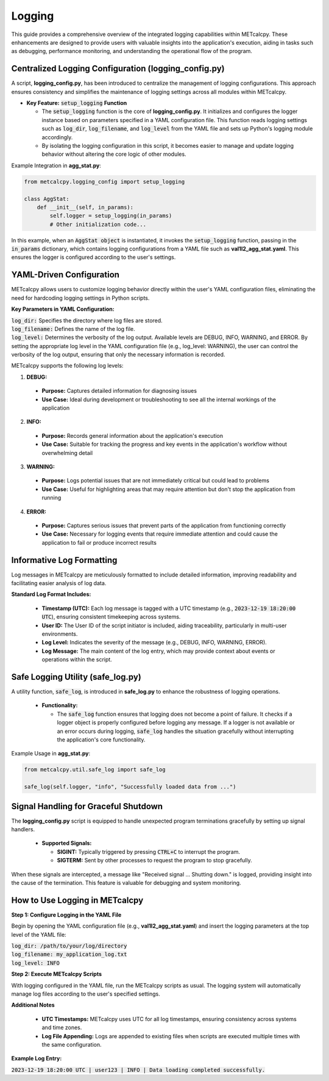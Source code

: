 *******
Logging
*******


This guide provides a comprehensive overview of the integrated logging capabilities 
within METcalcpy. These enhancements are designed to provide users with valuable insights 
into the application's execution, aiding in tasks such as debugging, performance monitoring, 
and understanding the operational flow of the program.

Centralized Logging Configuration (**logging_config.py**)
=========================================================

A script, **logging_config.py**, has been introduced to centralize the management of logging 
configurations. This approach ensures consistency and simplifies the maintenance of logging 
settings across all modules within METcalcpy.


* **Key Feature:** :code:`setup_logging` **Function**

  * The :code:`setup_logging` function is the core of **logging_config.py**. It initializes 
    and configures the logger instance based on parameters specified in a YAML configuration 
    file. This function reads logging settings such as :code:`log_dir`, 
    :code:`log_filename`, and :code:`log_level` from the YAML file and sets 
    up Python's logging module accordingly.
  * By isolating the logging configuration in this script, it becomes easier to 
    manage and update logging behavior without altering the core logic of other modules.

Example Integration in **agg_stat.py**:

.. code-block:: py

  from metcalcpy.logging_config import setup_logging
  
  class AggStat:
      def __init__(self, in_params):
          self.logger = setup_logging(in_params)
          # Other initialization code...

In this example, when an :code:`AggStat object` is instantiated, it invokes the 
:code:`setup_logging` function, passing in the :code:`in_params` dictionary, 
which contains logging configurations from a YAML file such as 
**val1l2_agg_stat.yaml**. This ensures the logger is configured according to 
the user's settings.

YAML-Driven Configuration
=========================

METcalcpy allows users to customize logging behavior directly within 
the user's YAML configuration files, eliminating the need for hardcoding 
logging settings in Python scripts.

**Key Parameters in YAML Configuration:**

| :code:`log_dir:` Specifies the directory where log files are stored.
| :code:`log_filename:` Defines the name of the log file.
| :code:`log_level:` Determines the verbosity of the log output. 
  Available levels are DEBUG, INFO, WARNING, and ERROR. By setting the appropriate
  log level in the YAML configuration file (e.g., log_level: WARNING), the user can
  control the verbosity of the log output, ensuring that only the necessary
  information is recorded.

METcalcpy supports the following log levels:

1. **DEBUG:**

  * **Purpose:** Captures detailed information for diagnosing issues
  * **Use Case:** Ideal during development or troubleshooting to see all the internal workings of the application

2. **INFO:**

  * **Purpose:** Records general information about the application's execution
  * **Use Case:** Suitable for tracking the progress and key events in the application's workflow without overwhelming detail

3. **WARNING:**

  * **Purpose:** Logs potential issues that are not immediately critical but could lead to problems
  * **Use Case:** Useful for highlighting areas that may require attention but don't stop the application from running

4. **ERROR:**

  * **Purpose:** Captures serious issues that prevent parts of the application from functioning correctly
  * **Use Case:** Necessary for logging events that require immediate attention and could cause the application to fail or produce incorrect results

Informative Log Formatting
==========================

Log messages in METcalcpy are meticulously formatted to include detailed information, 
improving readability and facilitating easier analysis of log data.

**Standard Log Format Includes:**

  * **Timestamp (UTC):** Each log message is tagged with a UTC timestamp 
    (e.g., :code:`2023-12-19 18:20:00 UTC`), ensuring consistent timekeeping across systems.
  * **User ID:** The User ID of the script initiator is included, aiding traceability, 
    particularly in multi-user environments.
  * **Log Level:** Indicates the severity of the message 
    (e.g., DEBUG, INFO, WARNING, ERROR).
  * **Log Message:** The main content of the log entry, which may provide context 
    about events or operations within the script.

Safe Logging Utility (safe_log.py)
==================================

A utility function, :code:`safe_log`, is introduced in **safe_log.py** to 
enhance the robustness of logging operations.

  * **Functionality:**

    * The :code:`safe_log` function ensures that logging does not become a point of failure. 
      It checks if a logger object is properly configured before logging any message. If a logger 
      is not available or an error occurs during logging, :code:`safe_log` handles the 
      situation gracefully without interrupting the application's core functionality.

Example Usage in **agg_stat.py**:

.. code-block:: py

  from metcalcpy.util.safe_log import safe_log

  safe_log(self.logger, "info", "Successfully loaded data from ...")

Signal Handling for Graceful Shutdown
=====================================

The **logging_config.py** script is equipped to handle unexpected 
program terminations gracefully by setting up signal handlers.

  * **Supported Signals:**

    * **SIGINT:** Typically triggered by pressing :code:`CTRL+C` to interrupt the program.
    * **SIGTERM:** Sent by other processes to request the program to stop gracefully.

When these signals are intercepted, a message like "Received signal ... Shutting down." 
is logged, providing insight into the cause of the termination. This feature is valuable 
for debugging and system monitoring.

How to Use Logging in METcalcpy
===============================

**Step 1: Configure Logging in the YAML File**

Begin by opening the YAML configuration file (e.g., **val1l2_agg_stat.yaml**) 
and insert the logging parameters at the top level of the YAML file:

| :code:`log_dir: /path/to/your/log/directory`
| :code:`log_filename: my_application_log.txt`
| :code:`log_level: INFO`

**Step 2: Execute METcalcpy Scripts**

With logging configured in the YAML file, run the METcalcpy scripts as usual. 
The logging system will automatically manage log files according to the user's 
specified settings.

**Additional Notes**

  * **UTC Timestamps:** METcalcpy uses UTC for all log timestamps, ensuring consistency across systems and time zones.
  * **Log File Appending:** Logs are appended to existing files when scripts are executed multiple times with the same configuration.

**Example Log Entry:**

:code:`2023-12-19 18:20:00 UTC | user123 | INFO | Data loading completed successfully.`

